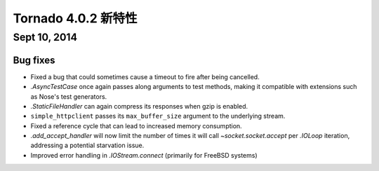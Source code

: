﻿Tornado 4.0.2 新特性
===========================

Sept 10, 2014
-------------

Bug fixes
~~~~~~~~~

* Fixed a bug that could sometimes cause a timeout to fire after being
  cancelled.
* `.AsyncTestCase` once again passes along arguments to test methods,
  making it compatible with extensions such as Nose's test generators.
* `.StaticFileHandler` can again compress its responses when gzip is enabled.
* ``simple_httpclient`` passes its ``max_buffer_size`` argument to the
  underlying stream.
* Fixed a reference cycle that can lead to increased memory consumption.
* `.add_accept_handler` will now limit the number of times it will call
  `~socket.socket.accept` per `.IOLoop` iteration, addressing a potential
  starvation issue.
* Improved error handling in `.IOStream.connect` (primarily for FreeBSD
  systems)
